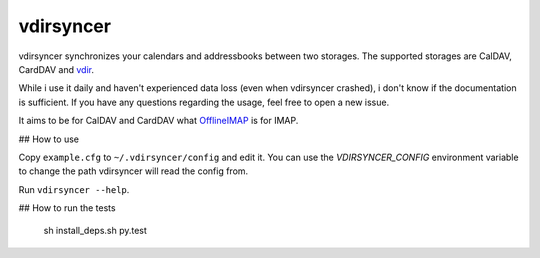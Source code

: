 ==========
vdirsyncer
==========

vdirsyncer synchronizes your calendars and addressbooks between two storages.
The supported storages are CalDAV, CardDAV and
`vdir <https://github.com/untitaker/vdir>`_.

While i use it daily and haven't experienced data loss (even when vdirsyncer
crashed), i don't know if the documentation is sufficient. If you have any
questions regarding the usage, feel free to open a new issue.

.. image:: https://travis-ci.org/untitaker/vdirsyncer.png?branch=master
    :target: https://travis-ci.org/untitaker/vdirsyncer

It aims to be for CalDAV and CardDAV what
`OfflineIMAP <http://offlineimap.org/>`_ is for IMAP.

## How to use

Copy ``example.cfg`` to ``~/.vdirsyncer/config`` and edit it. You can use the
`VDIRSYNCER_CONFIG` environment variable to change the path vdirsyncer will
read the config from.

Run ``vdirsyncer --help``.

## How to run the tests

    sh install_deps.sh
    py.test

